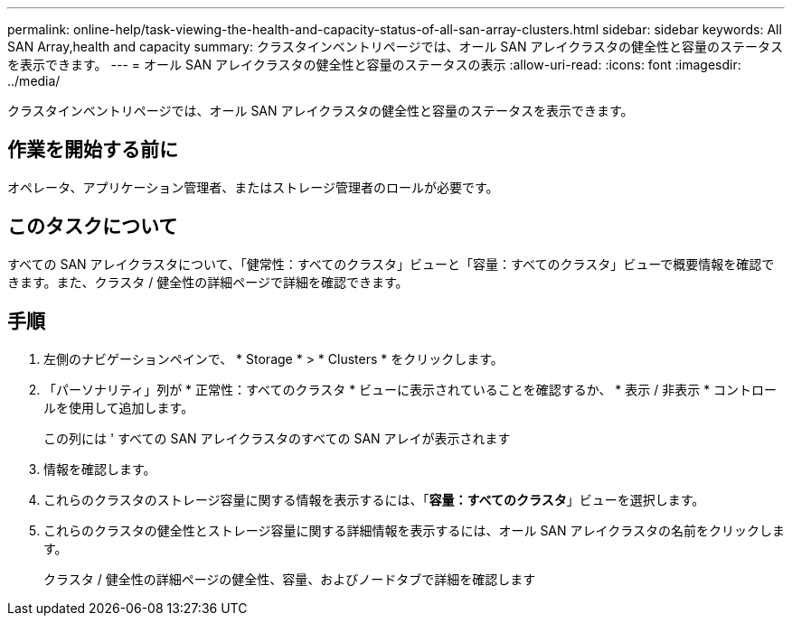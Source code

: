 ---
permalink: online-help/task-viewing-the-health-and-capacity-status-of-all-san-array-clusters.html 
sidebar: sidebar 
keywords: All SAN Array,health and capacity 
summary: クラスタインベントリページでは、オール SAN アレイクラスタの健全性と容量のステータスを表示できます。 
---
= オール SAN アレイクラスタの健全性と容量のステータスの表示
:allow-uri-read: 
:icons: font
:imagesdir: ../media/


[role="lead"]
クラスタインベントリページでは、オール SAN アレイクラスタの健全性と容量のステータスを表示できます。



== 作業を開始する前に

オペレータ、アプリケーション管理者、またはストレージ管理者のロールが必要です。



== このタスクについて

すべての SAN アレイクラスタについて、「健常性：すべてのクラスタ」ビューと「容量：すべてのクラスタ」ビューで概要情報を確認できます。また、クラスタ / 健全性の詳細ページで詳細を確認できます。



== 手順

. 左側のナビゲーションペインで、 * Storage * > * Clusters * をクリックします。
. 「パーソナリティ」列が * 正常性：すべてのクラスタ * ビューに表示されていることを確認するか、 * 表示 / 非表示 * コントロールを使用して追加します。
+
この列には ' すべての SAN アレイクラスタのすべての SAN アレイが表示されます

. 情報を確認します。
. これらのクラスタのストレージ容量に関する情報を表示するには、「*容量：すべてのクラスタ*」ビューを選択します。
. これらのクラスタの健全性とストレージ容量に関する詳細情報を表示するには、オール SAN アレイクラスタの名前をクリックします。
+
クラスタ / 健全性の詳細ページの健全性、容量、およびノードタブで詳細を確認します


